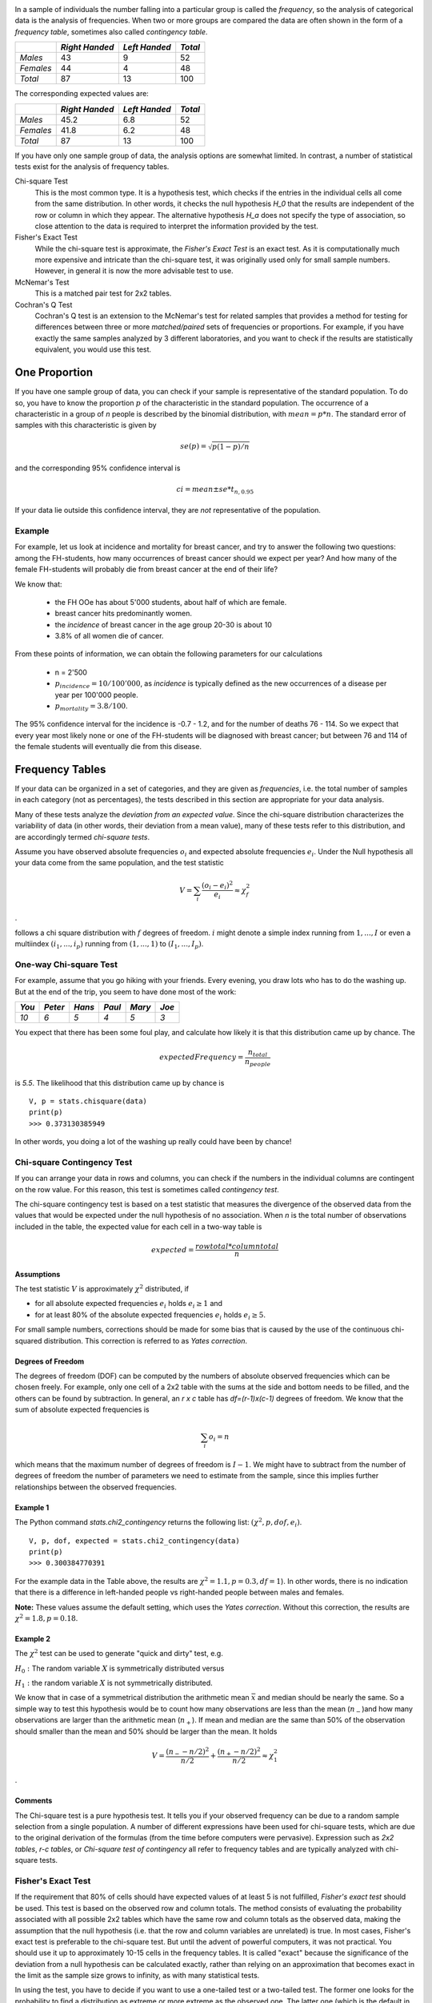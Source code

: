 .. image:: ..\Images\title_categorical.png
    :height: 100 px

.. Tests on Categorical Data 
.. ==========================

In a sample of individuals the number falling into a particular group is
called the *frequency*, so the analysis of categorical data is the
analysis of frequencies. When two or more groups are compared the data
are often shown in the form of a *frequency table*, sometimes also
called *contingency table*.



+-------------+------------------+-----------------+-----------+
|             | *Right Handed*   | *Left Handed*   | *Total*   |
+=============+==================+=================+===========+
| *Males*     | 43               | 9               | 52        |
+-------------+------------------+-----------------+-----------+
| *Females*   | 44               | 4               | 48        |
+-------------+------------------+-----------------+-----------+
| *Total*     | 87               | 13              | 100       |
+-------------+------------------+-----------------+-----------+

The corresponding expected values are: 

+-------------+------------------+-----------------+-----------+
|             | *Right Handed*   | *Left Handed*   | *Total*   |
+=============+==================+=================+===========+
| *Males*     | 45.2             | 6.8             | 52        |
+-------------+------------------+-----------------+-----------+
| *Females*   | 41.8             | 6.2             | 48        |
+-------------+------------------+-----------------+-----------+
| *Total*     | 87               | 13              | 100       |
+-------------+------------------+-----------------+-----------+

If you have only one sample group of data, the analysis options are somewhat limited. In contrast, a number of statistical tests exist for the analysis of frequency tables.

Chi-square Test
    This is the most common type. It is a hypothesis test,
    which checks if the entries in the individual cells all come from the same
    distribution. In other words, it checks the null hypothesis *H_0* that the
    results are independent of the row or column in which they appear. The
    alternative hypothesis *H_a* does not specify the type of association, so
    close attention to the data is required to interpret the information
    provided by the test.


Fisher's Exact Test
    While the chi-square test is approximate, the *Fisher's Exact Test* is an exact test. As it is computationally much more expensive and intricate than the chi-square test, it was originally used only for small sample numbers. However, in general it is now the more advisable test to use.

McNemar's Test
    This is a matched pair test for 2x2 tables.

Cochran's Q Test
    Cochran's Q test is an extension to the McNemar's test for related samples that provides a method for testing for differences between three or more *matched/paired* sets of frequencies or proportions. For example, if you have exactly the same samples analyzed by 3 different laboratories, and you want to check if the results are statistically equivalent, you would use this test.

One Proportion 
---------------

If you have one sample group of data, you can check if your sample is
representative of the standard population. To do so, you have to know
the proportion :math:`p` of the characteristic in the standard
population.
The occurrence of a characteristic in a group of *n* people is described
by the binomial distribution, with :math:`mean = p*n`. The standard error
of samples with this characteristic is given by

.. math:: se(p) = \sqrt{p(1-p)/n}

and the corresponding 95% confidence interval is

.. math:: ci = mean \pm se * t_{n,0.95}

If your data lie outside this confidence interval, they are *not*
representative of the population.

Example
~~~~~~~

For example, let us look at incidence and mortality for breast cancer, and try to
answer the following two questions: among the FH-students, how many occurrences
of breast cancer should we expect per year? And how many of the female
FH-students will probably die from breast cancer at the end of their life?

We know that:

  - the FH OOe has about 5'000 students, about half of which are female.
  - breast cancer hits predominantly women.
  - the *incidence* of breast cancer in the age group 20-30 is about 10
  - 3.8\% of all women die of cancer.

From these points of information, we can obtain the following parameters for our
calculations

  - n = 2'500
  - :math:`p_{incidence} = 10 / 100'000`, as *incidence* is typically defined as
    the new occurrences of a disease per year per 100'000 people.
  - :math:`p_{mortality} = 3.8/100`.

The 95\% confidence interval for the incidence is -0.7 - 1.2, and for the number
of deaths 76 - 114. So we expect that every year most likely none or one of the
FH-students will be diagnosed with breast cancer; but between 76 and 114 of the
female students will eventually die from this disease.

Frequency Tables
----------------

If your data can be organized in a set of categories, and they are given as *frequencies*, i.e. the total number of samples in each category (not as percentages), the tests described in this section are appropriate for your data analysis.

Many of these tests analyze the *deviation from an expected value*. Since the chi-square distribution characterizes the variability of data (in other words, their deviation from a mean value), many of these tests refer to this distribution, and are accordingly termed *chi-square tests*.

Assume you have observed absolute frequencies :math:`o_i` and expected
absolute frequencies :math:`e_i`. Under the Null hypothesis all your data come from the same
population, and the test statistic

.. math:: V = \sum_i \frac{(o_i-e_i)^2}{e_i} \approx \chi^2_f

.

follows a chi square distribution with :math:`f` degrees of freedom. :math:`i` might denote a
simple index running from :math:`1,...,I` or even a multiindex
:math:`(i_1,...,i_p)` running from :math:`(1,...,1)` to
:math:`(I_1,...,I_p)`.


One-way Chi-square Test
~~~~~~~~~~~~~~~~~~~~~~~

For example, assume that you go hiking with your friends. Every evening, you draw lots who has to do the washing up.
But at the end of the trip, you seem to have done most of the work:

+--------+----------+-----------+----------+-----------+---------+
| *You*  | *Peter*  |  *Hans*   |  *Paul*  |  *Mary*   |  *Joe*  |
+========+==========+===========+==========+===========+=========+
|  *10*  |  *6*     |   *5*     |  *4*     |   *5*     |  *3*    |
+--------+----------+-----------+----------+-----------+---------+

You expect that there has been some foul play, and calculate how likely it is that this distribution came up by chance. The

.. math::   expectedFrequency = \frac{n_{total}}{n_{people}}

is *5.5*. The likelihood that this distribution came up by chance is

::

    V, p = stats.chisquare(data)
    print(p)
    >>> 0.373130385949

In other words, you doing a lot of the washing up really could have been by chance!

Chi-square Contingency Test
~~~~~~~~~~~~~~~~~~~~~~~~~~~

If you can arrange your data in rows and columns, you can check if the numbers in the individual columns are contingent on the row value. For this reason, this test is sometimes called *contingency test*.

The chi-square contingency test is based on a test statistic that measures the divergence of the observed data from the values that would be expected under the null hypothesis of no association. When *n* is the total number of observations included in the table, the expected value for each cell in a two-way table is


.. math::
    
    expected = \frac{row total*column total}{n}

Assumptions
^^^^^^^^^^^^

The test statistic :math:`V` is approximately :math:`\chi^2`
distributed, if

-  for all absolute expected frequencies :math:`e_i` holds
   :math:`e_i \geq 1` and

-  for at least 80% of the absolute expected frequencies :math:`e_i`
   holds :math:`e_i \geq 5`.

For small sample numbers, corrections should be made for some bias that
is caused by the use of the continuous chi-squared distribution. This
correction is referred to as *Yates correction*.

Degrees of Freedom
^^^^^^^^^^^^^^^^^^

The degrees of freedom (DOF) can be computed by the numbers of absolute observed
frequencies which can be chosen freely. For example, only one cell of a 2x2 table
with the sums at the side and bottom needs to be filled, and the others can be
found by subtraction. In general, an *r x c* table has *df=(r-1)x(c-1)*
degrees of freedom. We know that the sum of absolute expected frequencies is

.. math:: \sum_i o_i = n

which means that the maximum number of degrees of freedom is
:math:`I-1`. We might have to subtract from the number of degrees of
freedom the number of parameters we need to estimate from the sample,
since this implies further relationships between the observed
frequencies.

Example 1
^^^^^^^^^

The Python command *stats.chi2\_contingency* returns the following list: :math:`(\chi^2, p, dof, e_i)`.

::

    V, p, dof, expected = stats.chi2_contingency(data)
    print(p)
    >>> 0.300384770391

For the example data in the Table above, the results are :math:`\chi^2=1.1, p=0.3, df=1`). In other words, there is no indication that there is a difference in left-handed people vs right-handed people between males and females.

**Note:** These values assume the default setting, which uses the *Yates correction*. Without this correction, the results are :math:`\chi^2=1.8, p=0.18`.


Example 2
^^^^^^^^^

The :math:`\chi^2` test can be used to generate "quick and dirty" test,
e.g.

:math:`H_0:` The random variable :math:`X` is symmetrically distributed
versus

:math:`H_1:` the random variable :math:`X` is not symmetrically
distributed.

We know that in case of a symmetrical distribution the arithmetic mean
:math:`\bar{x}` and median should be nearly the same. So a simple way to
test this hypothesis would be to count how many observations are less
than the mean (:math:`n_-`)and how many observations are larger than the
arithmetic mean (:math:`n_+`). If mean and median are the same than 50%
of the observation should smaller than the mean and 50% should be larger
than the mean. It holds

.. math:: V = \frac{(n_- - n/2)^2}{n/2} + \frac{(n_+ - n/2)^2}{n/2} \approx \chi^2_1

.

Comments
^^^^^^^^

The Chi-square test is a pure hypothesis test. It tells you if your
observed frequency can be due to a random sample selection from a single
population. A number of different expressions have been used for
chi-square tests, which are due to the original derivation of the
formulas (from the time before computers were pervasive). Expression
such as *2x2 tables*, *r-c tables*, or *Chi-square test of contingency*
all refer to frequency tables and are typically analyzed with chi-square
tests.

Fisher's Exact Test
~~~~~~~~~~~~~~~~~~~

If the requirement that 80% of cells should have expected values of at least
5 is not fulfilled, *Fisher's exact test* should be used. This test is based
on the observed row and column totals. The method consists of evaluating the
probability associated with all possible 2x2 tables which have the same row
and column totals as the observed data, making the assumption that the null
hypothesis (i.e. that the row and column variables are unrelated) is true.
In most cases, Fisher's exact test is preferable to the chi-square test. But
until the advent of powerful computers, it was not practical. You should use
it up to approximately 10-15 cells in the frequency tables. It is called
"exact" because the significance of the deviation from a null hypothesis can
be calculated exactly, rather than relying on an approximation that becomes
exact in the limit as the sample size grows to infinity, as with many
statistical tests.

In using the test, you have to decide if you want to use a one-tailed test
or a two-tailed test. The former one looks for the probability to find a
distribution as extreme or more extreme as the observed one. The latter one
(which is the default in python) also considers tables as extreme in the
opposite direction.

**Note:** The python command *stats.fisher_exact* returns by default the
p-value for *finding a value as extreme or more extreme than the
observed one*. According to Altman, this is a reasonable approach, although
not all statisticians agree on that point.

Example: "A Lady Tasting Tea"
^^^^^^^^^^^^^^^^^^^^^^^^^^^^^

R.A. Fisher was one of the founding fathers of modern statistics. One of his early, and perhaps the most famous, experiments was to test an English lady's claim that she could tell whether milk was poured before tea or not. Here is an account of the seemingly trivial event that had the most profound impact on the history of modern statistics, and hence, arguably, modern quantitative science (J.F. Box : "R.A. Fisher: The Life of a Scientist". John Wiley and Sons, New York 1978).

    *Already, quite soon after he had come to Rothamstead, his presence had transformed one commonplace tea time to an historic event. It happened one afternoon when he drew a cup of tea from the urn and offered it to the lady beside him, Dr. B. Muriel Bristol, an algologist. She declined it, stating that she preferred a cup into which the milk had been poured first. "Nonsense," returned Fisher, smiling, "Surely it makes no difference." But she maintained, with emphasis, that of course it did. From just behind, a voice suggested, "Let's test her." It was William Roach who was not long afterward to marry Miss Bristol. Immediately, they embarked on the preliminaries of the experiment, Roach assisting with the cups and exulting that Miss Bristol divined correctly more than enough of those cups into which tea had been poured first to prove her case.*

    *Miss Bristol's personal triumph was never recorded, and perhaps Fisher was not satisfied at that moment with the extempore experimental procedure. One can be sure, however, that even as he conceived and carried out the experiment beside the trestle table, and the onlookers, no doubt, took sides as to its outcome, he was thinking through the questions it raised: How many cups should be used in the test? Should they be paired? In what order should the cups be presented? What should be done about chance variations in the temperature, sweetness, and so on? What conclusion could be drawn from a perfect score or from one with one or more errors?*

The real scientific significance of this experiment is in these questions. These are, allowing incidental particulars, the questions one has to consider before designing an experiment. We will look at these questions as pertaining to the "lady tasting tea", but you can imagine how these questions should be adapted to different situations.

  * *What should be done about chance variations in the temperature, sweetness, and so on?*
    Ideally, one would like to make all cups of tea identical except for the order of pouring milk first or tea first. But it is never possible to control all of the ways in which the cups of tea can differ from each other. If we cannot control these variations, then the best we can do - we do mean the "best" - is by randomization.

  * *How many cups should be used in the test? Should they be paired? In what order should the cups be presented?* The key idea here is that the number and ordering of the cups should allow a subject ample opportunity to prove his or her abilities and keep a fraud from easily succeeding at correctly discriminating the the order of pouring in all the cups of tea served.

  * *What conclusion could be drawn from a perfect score or from one with one or more errors?* If the lady is unable to discriminate between the different orders of pouring, then by guessing alone, it should be highly unlikely for that person to determine correctly which cups are which for all of the cups tested. Similarly, if she indeed possesses some skill at differentiating between the orders of pouring, then it may be unreasonable to require her to make no mistakes so as to distinguish her ability from a pure guesser.

An actual scenario described by Fisher and told by many others as the "lady tasting tea" experiment is as follows.

  * For each cup, we record the order of actual pouring and what the lady says the order is. We can summarize the result by a table like this:

+-------------------+-----------+------------+-----+
|                   | Tea first | Milk first |     |
|                   | poured    | poured     |     |
+===================+===========+============+=====+
| Lady  "Tea first" | a         | b          | a+b |
+-------------------+-----------+------------+-----+
| says "Milk first" | c         | d          | c+d |
+-------------------+-----------+------------+-----+
|                   | a+c       | b+d        | n   |
+-------------------+-----------+------------+-----+

Here *n* is the total number of cups of tea made. The number of cups where tea is poured first is *a+c* and the lady classifies *a+b* of them as tea first. Ideally, if she can taste the difference, the counts *b* and *c* should be small. On the other hand, if she can't really tell, we would expect *a* and *c* to be about the same.

  * Suppose now that to test the lady, 8 cups of tea are prepared, 4 tea first, 4 milk first, and she is informed of the design (that there are 4 cups milk first and 4 cups tea first). Suppose also that the cups are presented to her in random order. Her task then is to identify the 4 cups milk first and 4 cups tea first.

    This design fixes the row and column totals in the table above to be 4 each. That is,

    .. math::

      a + b = a + c = c + d = b + d =4.

    With these constraints, when any one of *a, b, c, d* is specified, the remaining three are uniquely determined:

    .. math::

      b =4 - a,\, c =4 - a, \textrm{ and } d = a

    In general, for this design, no matter how many cups (*n*) are served, the row total *a + b* will equal *a + c* because the subject knows how many of the cups are "tea first" (or one kind as supposed to the other). So once *a* is given, the other three counts are specified.

  * We can test the discriminating skill of the lady, if any, by randomizing the order of the cups served. If we take the position that she has no discriminating skill, then the randomization of the order makes the 4 cups chosen by her as tea first equally likely to be any 4 of the 8 cups served. There are :math:`\left( {\begin{array}{*{20}{c}} 8\\ 4 \end{array}} \right) = 70` (in Python, choose *scipy.misc.comb(8,4,exact=True)*) possible ways to classify 4 of the 8 cups as "tea first". If the subject has no ability to discriminate between two preparations, then by the randomization, each of these 70 ways is equally likely. Only one of 70 ways leads to a completely correct classification. So someone with no discriminating skill has 1/70 chance of making no errors.

  \item It turns out that, if we assume that she has no discriminating skill, the number of correct classifications of tea first ("a" in the table) has a "hypergeometric" probability distribution (\lstinline{hd=stats.hypergeom(8,4,4)} in Python). There are 5 possibilities: 0, 1, 2, 3, 4 for *a* and the corresponding probabilities (and Python commands for computing the probabilities) are tabulated below.

+---------------+------------+-------------+
| Number of     | Python     | Probability |
| correct calls | command    | 0           |
+===============+============+=============+
|     0         | hd.pmf(0)  | 1/70        |
+---------------+------------+-------------+
|     1         | hd.pmf(1)  | 16/70       |
+---------------+------------+-------------+
|     2         | hd.pmf(2)  | 36/70       |
+---------------+------------+-------------+
|     3         | hd.pmf(3)  | 16/70       |
+---------------+------------+-------------+
|     4         | hd.pmf(4)  | 1/70        |
+---------------+------------+-------------+

  * With these probabilities, we can compute the p-value for the test of the hypothesis that the lady cannot tell between the two preparations. Recall that the p-value is the probability of observing a result as extreme or more extreme than the observed result assuming the null hypothesis. If she makes all correct calls,the p-value is 1/70 and if she makes one error (3 correct calls) then the p-value is 1/70 + 16/70 ~ 0.24.

  	
The test described above is known as "Fisher's exact test."

McNemar's Test
~~~~~~~~~~~~~~

Although the McNemar test bears a superficial resemblance to a test of
categorical association, as might be performed by a 2x2 chi-square test or
a 2x2 Fisher exact probability test, it is doing something quite different.
The test of association examines the relationship that exists among the
cells of the table. The McNemar test examines the difference between the
proportions that derive from the marginal sums of the table (see Table below):
:math:`p_A=(a+b)/N` and :math:`p_B=(a+c)/N`. The question in the McNemar
test is: do these two proportions, :math:`p_A` and :math:`p_B`,
significantly differ? And the answer it receives must take into account the
fact that the two proportions are not independent. The correlation of
:math:`p_A` and :math:`p_B` is occasioned by the fact that both include the
quantity a in the upper left cell of the table.


+--------+-------+-------+-----------+
|        | B     | B     |           |
|        | 1     | 0     | *Totals*  |
+========+=======+=======+===========+
| A   1  | a     | b     | a+b       |
+--------+-------+-------+-----------+
| A   0  | c     | d     | c+d       |
+--------+-------+-------+-----------+
| Totals | a+c   | b+d   | a+b+c+d=N |
+--------+-------+-------+-----------+

*General Structure of 2x2 Frequency Tables*

McNemar's test can be used for example in studies in which patients serve as
their own control, or in studies with "before and after" design.

Example
^^^^^^^

In the following example, a researcher attempts to determine if a drug has an effect on a particular disease. Counts of individuals are given in the table, with the diagnosis (disease: present or absent) before treatment given in the rows, and the diagnosis after treatment in the columns. The test requires the same subjects to be included in the before-and-after measurements (matched pairs).

+-----------------+------------------+-----------------+-----------+
|                 | After: present   | After: absent   | Row total |
+=================+==================+=================+===========+
| Before: present | 101              | 121             | 222       |
+-----------------+------------------+-----------------+-----------+
| Before: absent  |  59              |  33             |  92       |
+-----------------+------------------+-----------------+-----------+
| Column total    | 160              | 154             | 314       |
+-----------------+------------------+-----------------+-----------+

*McNemar's Test: example*


In this example, the null hypothesis of "marginal homogeneity" would mean there
was no effect of the treatment. From the above data, the McNemar test statistic
with Yates's continuity correction is

The general solution for the McNemar's test is

.. math::    \chi^2 = {(|b-c|-correctionFactor)^2 \over b+c}.

For small number of sample numbers the \emph{correctionFactor} should be 0.5
(*Yates's correction*) or 1.0 (*Edward's correction*). (For :math:`b + c < 25`,
the binomial calculation should be performed, and indeed, most software
packages simply perform the binomial calculation in all cases, since the
result then is an exact test in all cases.) Using Yates's correction, we
get

.. math::     \chi^2 = {(|121 - 59| - 0.5)^2 \over {121 + 59}}

has the value 21.01, which is extremely unlikely from the distribution implied by
the null hypothesis. Thus the test provides strong evidence to reject the null
hypothesis of no treatment effect.


Cochran's Q Test
~~~~~~~~~~~~~~~~

Cochran's Q test is a hypothesis test where the response variable can take
only two possible outcomes (coded as 0 and 1). It is a non-parametric
statistical test to verify if k treatments have identical effects. Cochran's
Q test should not be confused with *Cochran's C test*, which is a variance
outlier test.

Example
^^^^^^^

12 subjects are asked to perform 3 tasks. The outcome of each task is
*success* or *failure*. The results are coded *0* for *failure* and *1* for
*success*. In the example, subject 1 was successful in task 2, but failed
tasks 1 and 3 (see Table).


+--------+--------+--------+--------+
| Subject| Task 1 | Task 2 | Task 3 |
+========+========+========+========+
| 1      | 0      | 1      | 0      |
+--------+--------+--------+--------+
| 2      | 1      | 1      | 0      |
+--------+--------+--------+--------+
| 3      | 1      | 1      | 1      |
+--------+--------+--------+--------+
| 4      | 0      | 0      | 0      |
+--------+--------+--------+--------+
| 5      | 1      | 0      | 0      |
+--------+--------+--------+--------+
| 6      | 0      | 1      | 1      |
+--------+--------+--------+--------+
| 7      | 0      | 0      | 0      |
+--------+--------+--------+--------+
| 8      | 1      | 1      | 0      |
+--------+--------+--------+--------+
| 9      | 0      | 1      | 0      |
+--------+--------+--------+--------+
| 10     | 0      | 1      | 0      |
+--------+--------+--------+--------+
| 11     | 0      | 1      | 0      |
+--------+--------+--------+--------+
| 12     | 0      | 1      | 0      |
+--------+--------+--------+--------+

*Cochran's Q Test: Success or failure for 12 subjects on 3 tasks*

The null hypothesis for the Cochran's Q test is that there are no
differences between the variables. If the calculated probability *p* is
below the selected significance level, the null-hypothesis is rejected, and
it can be concluded that the proportions in at least 2 of the variables are
significantly different from each other. For our example, the analysis of
the data provides *Cochran's Q = 8.6667* and a significance of *p = 0.013*.
In other words, at least one of the three Tasks is easier or harder than the
others.

Analysis Programs
-----------------

With computers, the computational steps are trivial

|ipynb| `70_compGroups.ipynb <http://nbviewer.ipython.org/url/raw.github.com/thomas-haslwanter/statsintro/master/ipynb/70_compGroups.ipynb>`_

|python| `compGroups.py <https://github.com/thomas-haslwanter/statsintro/blob/master/Code3/compGroups.py>`_


Exercises
---------

Fisher's Exact Test - The Tea Experiment
~~~~~~~~~~~~~~~~~~~~~~~~~~~~~~~~~~~~~~~~

At a party, a lady claimed to be able to tell whether the tea or the
milk was added first to a cup. Fisher proposed to give her eight cups,
four of each variety, in random order. One could then ask what the
probability was for her getting the number she got correct, but just by
chance.

The experiment provided the Lady with 8 randomly ordered cups of tea - 4
prepared by first adding milk, 4 prepared by first adding the tea. She
was to select the 4 cups prepared by one method. (This offered the Lady
the advantage of judging cups by comparison.)

The null hypothesis was that the Lady had no such ability.

 * Calculate if the claim of the lady is supported if she gets three out of
    the four pairs correct. (Correct answer: No. If she gets three correct,
    that chance that a selection of "three or greater" was random is 0.243.
    She needs to get all four correct, if we set the rejection threshold at
    0.05)


Chi2 Contingency Test (1 DOF)
~~~~~~~~~~~~~~~~~~~~~~~~~~~~~

A test of the effect of a new drug on the heart rate has yielded the following results for
the heart rate (HR):

+---------------+------------------+---------------------+-----------+
|               | *HR increased*   | *HR not increased*  | *Total*   |
+===============+==================+=====================+===========+
| *treated*     | 36               | 14                  | 50        |
+---------------+------------------+---------------------+-----------+
| *not treated* | 30               | 25                  | 55        |
+---------------+------------------+---------------------+-----------+
| *Total*       | 66               | 39                  | 105       |
+---------------+------------------+---------------------+-----------+

  * Does the drug affect the heart rate?
    (Correct answer: no)
  * What would be the result if the response in one of the not-treated persons would have been different? Perform this test with and without the Yates-correction.
      (Correct anwer: without Yates correction: yes, p=0.042; with Yates correction: no, p=0.067)

+---------------+------------------+---------------------+-----------+
|               | *HR increased*   | *HR not increased*  | *Total*   |
+===============+==================+=====================+===========+
| *treated*     | 36               | 14                  | 50        |
+---------------+------------------+---------------------+-----------+
| *not treated* | 29               | 26                  | 55        |
+---------------+------------------+---------------------+-----------+
| *Total*       | 65               | 40                  | 105       |
+---------------+------------------+---------------------+-----------+

One way Chi2-Test (>1 DOF)
~~~~~~~~~~~~~~~~~~~~~~~~~~

The city of Linz wants to know if people want to build a long beach along the Danube. They interview local people, and decide to collect 20 responses from each of the five age groups: (<15, 15-30, 30-45, 45-60, >60)

The questionnaire states: *"A beachside development will benefit Linz."*

and the possible answers are

      * Strongly agree 
      * Agree 
      * Disagree 
      * Strongly Disagree 

The city council wants to find out if the age of people influenced feelings about the development, particularly of those who felt negatively (i.e. "disagreed" or "strongly disagreed") about the planned development.

    * <15:  4
    * 15-30:    6
    * 30-45:    14
    * 45-60:    10
    * >60:  16

The categories seem to show large differences of opinion between the groups.

  * Are these differences significant?
    (Correct answer: yes, p=0.034)
  * How many degrees of freedom does the resulting analysis have?
    (Correct answer: 4)


McNemar's Test
~~~~~~~~~~~~~~

In a lawsuit regarding a murder the defense uses a questionnaire to show that the defendant is insane. As a result of the questionnaire, the accused claims "not guilty by reason of insanity".

In return, the state attorney wants to show that the questionnaire does not work. He hires an experienced neurologist, and presents him with 40 patients, 20 of whom have completed the questionnaire with an "insane" result, and 20 with a "sane" result. When examined by the neurologist, the result is mixed: 19 of the "sane" people are found sane, but 6 of the 20 "insane" people are labelled as sane by the expert.

+-----------+------------------+---------------------+-----------+
|           | *sane by expert* | *insane by epxpert* | *Total*   |
+===========+==================+=====================+===========+
| *sane*    | 19               | 1                   | 20        |
+-----------+------------------+---------------------+-----------+
| *insane*  | 6                | 14                  | 20        |
+-----------+------------------+---------------------+-----------+
| *Total*   | 22               | 18                  | 40        |
+-----------+------------------+---------------------+-----------+

  * Is this result significantly different from the questionnaire? (Correct answer: no)
  *  Would the result be significantly different, if the expert had diagnosed all "sane" people as sane? (Correct answer: yes)

.. |ipynb| image:: ../Images/IPython.jpg
    :scale: 50 % 
.. |python| image:: ../Images/python.jpg
    :scale: 50 % 
